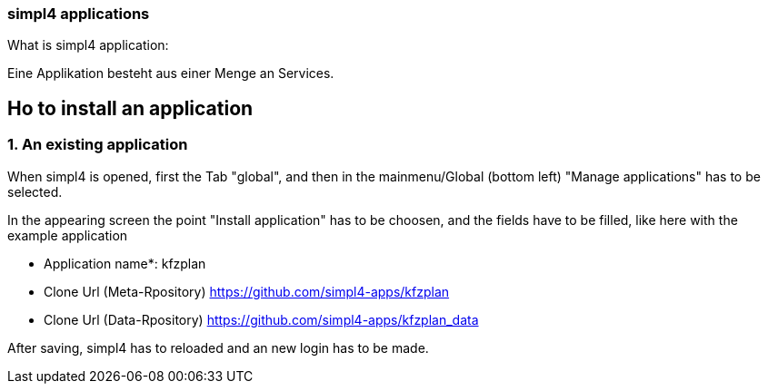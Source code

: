 :linkattrs:


=== simpl4 applications

What is simpl4 application:

Eine Applikation besteht aus einer Menge an Services.


== Ho to install an application ==

=== 1. An existing application

When simpl4 is opened, first the Tab "global", and then in the mainmenu/Global (bottom left) "Manage applications" has to be selected.

In the appearing screen the point "Install application" has to be choosen, and the fields have to be filled, like here with the example application 

* Application name*: kfzplan
* Clone Url (Meta-Rpository) https://github.com/simpl4-apps/kfzplan
* Clone Url (Data-Rpository) https://github.com/simpl4-apps/kfzplan_data

After saving, simpl4 has to reloaded and an new login has to be made.
